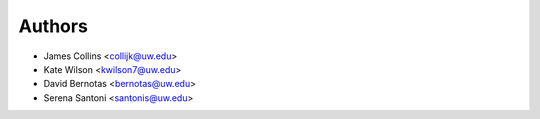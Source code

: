 Authors
=======

- James Collins <collijk@uw.edu>
- Kate Wilson <kwilson7@uw.edu>
- David Bernotas <bernotas@uw.edu>
- Serena Santoni <santonis@uw.edu>
